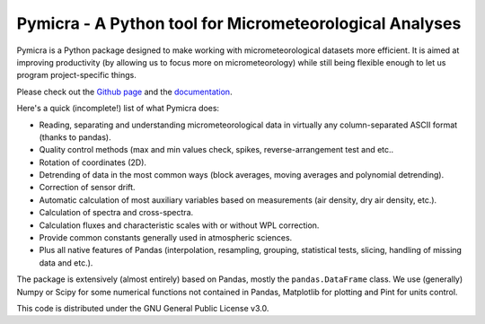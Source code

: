 .. _Github page: https://github.com/tomchor/pymicra
.. _documentation: http://pymicra.readthedocs.io


Pymicra - A Python tool for Micrometeorological Analyses
========================================================

Pymicra is a Python package designed to make working with micrometeorological
datasets more efficient. It is aimed at improving productivity (by allowing us
to focus more on micrometeorology) while still being flexible enough to let us
program project-specific things.

Please check out the `Github page`_ and the documentation_.

Here's a quick (incomplete!) list of what Pymicra does:

-  Reading, separating and understanding micrometeorological data in
   virtually any column-separated ASCII format (thanks to pandas).
-  Quality control methods (max and min values check, spikes,
   reverse-arrangement test and etc..
-  Rotation of coordinates (2D).
-  Detrending of data in the most common ways (block averages, moving
   averages and polynomial detrending).
-  Correction of sensor drift.
-  Automatic calculation of most auxiliary variables based on
   measurements (air density, dry air density, etc.).
-  Calculation of spectra and cross-spectra.
-  Calculation fluxes and characteristic scales with or without WPL correction.
-  Provide common constants generally used in atmospheric sciences.
-  Plus all native features of Pandas (interpolation, resampling,
   grouping, statistical tests, slicing, handling of missing data and
   etc.).

The package is extensively (almost entirely) based on Pandas, mostly the
``pandas.DataFrame`` class. We use (generally) Numpy or Scipy for some
numerical functions not contained in Pandas, Matplotlib for plotting and Pint
for units control.

This code is distributed under the GNU General Public License v3.0.
